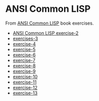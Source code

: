 #+options: toc:nil

* ANSI Common LISP

#+begin_center
From [[http://www.paulgraham.com/acl.html][ANSI Common LISP]] book exercises.
#+end_center

- [[file:docs/exercise-2.org::*ANSI Common LISP exercise 2][ANSI Common LISP exercise-2]]
- [[file:docs/exercise-3.org::*exercises 3][exercises-3]]
- [[file:docs/exercise-4.org::*exercise-4][exercise-4]]
- [[file:docs/exercise-5.org::*exercise 5][exercise-5]]
- [[file:docs/exercise-6.org::*exercise-6][exercise-6]]
- [[file:docs/exercise-7.org::*exercise-7][exercise-7]]
- [[file:docs/exercise-8.org::*exercise-8][exercise-8]]
- [[file:docs/exercise-9.org::*exercise-9][exercise-9]]
- [[file:docs/exercise-10.org::*exercise-10][exercise-10]]
- [[file:docs/exercise-11.org::*exercise-11][exercise-11]]
- [[file:docs/exercise-12.org::*exercise-12][exercise-12]]
- [[file:docs/exercise-13.org::*exercise-13][exercise-13]]
